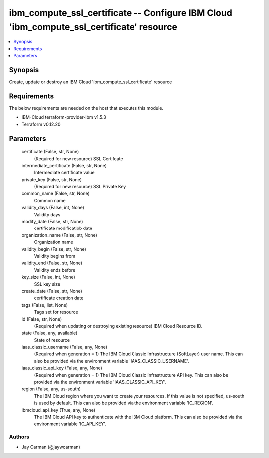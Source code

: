 
ibm_compute_ssl_certificate -- Configure IBM Cloud 'ibm_compute_ssl_certificate' resource
=========================================================================================

.. contents::
   :local:
   :depth: 1


Synopsis
--------

Create, update or destroy an IBM Cloud 'ibm_compute_ssl_certificate' resource



Requirements
------------
The below requirements are needed on the host that executes this module.

- IBM-Cloud terraform-provider-ibm v1.5.3
- Terraform v0.12.20



Parameters
----------

  certificate (False, str, None)
    (Required for new resource) SSL Certifcate


  intermediate_certificate (False, str, None)
    Intermediate certificate value


  private_key (False, str, None)
    (Required for new resource) SSL Private Key


  common_name (False, str, None)
    Common name


  validity_days (False, int, None)
    Validity days


  modify_date (False, str, None)
    certificate modificatiob date


  organization_name (False, str, None)
    Organization name


  validity_begin (False, str, None)
    Validity begins from


  validity_end (False, str, None)
    Validity ends before


  key_size (False, int, None)
    SSL key size


  create_date (False, str, None)
    certificate creation date


  tags (False, list, None)
    Tags set for resource


  id (False, str, None)
    (Required when updating or destroying existing resource) IBM Cloud Resource ID.


  state (False, any, available)
    State of resource


  iaas_classic_username (False, any, None)
    (Required when generation = 1) The IBM Cloud Classic Infrastructure (SoftLayer) user name. This can also be provided via the environment variable 'IAAS_CLASSIC_USERNAME'.


  iaas_classic_api_key (False, any, None)
    (Required when generation = 1) The IBM Cloud Classic Infrastructure API key. This can also be provided via the environment variable 'IAAS_CLASSIC_API_KEY'.


  region (False, any, us-south)
    The IBM Cloud region where you want to create your resources. If this value is not specified, us-south is used by default. This can also be provided via the environment variable 'IC_REGION'.


  ibmcloud_api_key (True, any, None)
    The IBM Cloud API key to authenticate with the IBM Cloud platform. This can also be provided via the environment variable 'IC_API_KEY'.













Authors
~~~~~~~

- Jay Carman (@jaywcarman)


